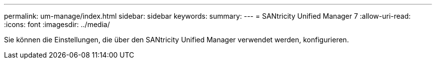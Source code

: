 ---
permalink: um-manage/index.html 
sidebar: sidebar 
keywords:  
summary:  
---
= SANtricity Unified Manager 7
:allow-uri-read: 
:icons: font
:imagesdir: ../media/


[role="lead"]
Sie können die Einstellungen, die über den SANtricity Unified Manager verwendet werden, konfigurieren.

